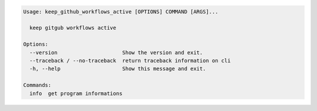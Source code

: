 .. code-block::

   Usage: keep_github_workflows_active [OPTIONS] COMMAND [ARGS]...

     keep gitgub workflows active

   Options:
     --version                     Show the version and exit.
     --traceback / --no-traceback  return traceback information on cli
     -h, --help                    Show this message and exit.

   Commands:
     info  get program informations
